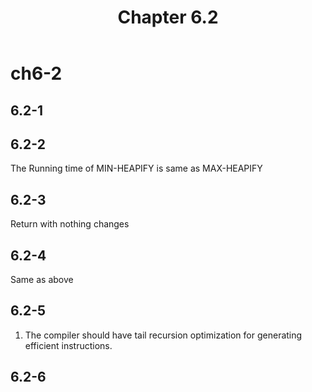 #+TITLE: Chapter 6.2

* ch6-2
** 6.2-1
** 6.2-2
   The Running time of MIN-HEAPIFY is same as MAX-HEAPIFY
** 6.2-3
   Return with nothing changes
** 6.2-4
   Same as above
** 6.2-5
   1. The compiler should have tail recursion optimization for generating efficient instructions.
** 6.2-6
